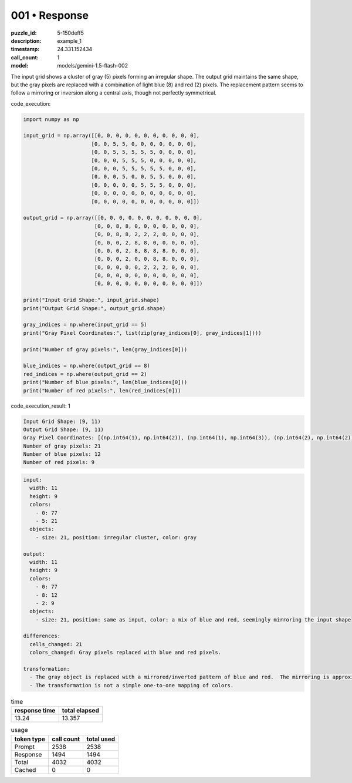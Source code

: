 001 • Response
==============

:puzzle_id: 5-150deff5
:description: example_1
:timestamp: 24.331.152434
:call_count: 1

:model: models/gemini-1.5-flash-002






The input grid shows a cluster of gray (5) pixels forming an irregular shape.  The output grid maintains the same shape, but the gray pixels are replaced with a combination of light blue (8) and red (2) pixels.  The replacement pattern seems to follow a mirroring or inversion along a central axis, though not perfectly symmetrical.






code_execution:






.. code-block:: python


   import numpy as np

   input_grid = np.array([[0, 0, 0, 0, 0, 0, 0, 0, 0, 0, 0],
                         [0, 0, 5, 5, 0, 0, 0, 0, 0, 0, 0],
                         [0, 0, 5, 5, 5, 5, 5, 0, 0, 0, 0],
                         [0, 0, 0, 5, 5, 5, 0, 0, 0, 0, 0],
                         [0, 0, 0, 5, 5, 5, 5, 5, 0, 0, 0],
                         [0, 0, 0, 5, 0, 0, 5, 5, 0, 0, 0],
                         [0, 0, 0, 0, 0, 5, 5, 5, 0, 0, 0],
                         [0, 0, 0, 0, 0, 0, 0, 0, 0, 0, 0],
                         [0, 0, 0, 0, 0, 0, 0, 0, 0, 0, 0]])

   output_grid = np.array([[0, 0, 0, 0, 0, 0, 0, 0, 0, 0, 0],
                          [0, 0, 8, 8, 0, 0, 0, 0, 0, 0, 0],
                          [0, 0, 8, 8, 2, 2, 2, 0, 0, 0, 0],
                          [0, 0, 0, 2, 8, 8, 0, 0, 0, 0, 0],
                          [0, 0, 0, 2, 8, 8, 8, 8, 0, 0, 0],
                          [0, 0, 0, 2, 0, 0, 8, 8, 0, 0, 0],
                          [0, 0, 0, 0, 0, 2, 2, 2, 0, 0, 0],
                          [0, 0, 0, 0, 0, 0, 0, 0, 0, 0, 0],
                          [0, 0, 0, 0, 0, 0, 0, 0, 0, 0, 0]])

   print("Input Grid Shape:", input_grid.shape)
   print("Output Grid Shape:", output_grid.shape)

   gray_indices = np.where(input_grid == 5)
   print("Gray Pixel Coordinates:", list(zip(gray_indices[0], gray_indices[1])))

   print("Number of gray pixels:", len(gray_indices[0]))

   blue_indices = np.where(output_grid == 8)
   red_indices = np.where(output_grid == 2)
   print("Number of blue pixels:", len(blue_indices[0]))
   print("Number of red pixels:", len(red_indices[0]))






code_execution_result: 1






.. code-block::

   Input Grid Shape: (9, 11)
   Output Grid Shape: (9, 11)
   Gray Pixel Coordinates: [(np.int64(1), np.int64(2)), (np.int64(1), np.int64(3)), (np.int64(2), np.int64(2)), (np.int64(2), np.int64(3)), (np.int64(2), np.int64(4)), (np.int64(2), np.int64(5)), (np.int64(2), np.int64(6)), (np.int64(3), np.int64(3)), (np.int64(3), np.int64(4)), (np.int64(3), np.int64(5)), (np.int64(4), np.int64(3)), (np.int64(4), np.int64(4)), (np.int64(4), np.int64(5)), (np.int64(4), np.int64(6)), (np.int64(4), np.int64(7)), (np.int64(5), np.int64(3)), (np.int64(5), np.int64(6)), (np.int64(5), np.int64(7)), (np.int64(6), np.int64(5)), (np.int64(6), np.int64(6)), (np.int64(6), np.int64(7))]
   Number of gray pixels: 21
   Number of blue pixels: 12
   Number of red pixels: 9






.. code-block:: yaml

   input:
     width: 11
     height: 9
     colors:
       - 0: 77
       - 5: 21
     objects:
       - size: 21, position: irregular cluster, color: gray

   output:
     width: 11
     height: 9
     colors:
       - 0: 77
       - 8: 12
       - 2: 9
     objects:
       - size: 21, position: same as input, color: a mix of blue and red, seemingly mirroring the input shape

   differences:
     cells_changed: 21
     colors_changed: Gray pixels replaced with blue and red pixels.

   transformation:
     - The gray object is replaced with a mirrored/inverted pattern of blue and red.  The mirroring is approximate, not exact.
     - The transformation is not a simple one-to-one mapping of colors.






.. list-table:: time
   :header-rows: 1

   * - response time
     - total elapsed
   * - 13.24 
     - 13.357 



.. list-table:: usage
   :header-rows: 1

   * - token type
     - call count
     - total used

   * - Prompt 
     - 2538 
     - 2538 

   * - Response 
     - 1494 
     - 1494 

   * - Total 
     - 4032 
     - 4032 

   * - Cached 
     - 0 
     - 0 



.. seealso::

   - :doc:`001-history`
   - :doc:`001-response`
